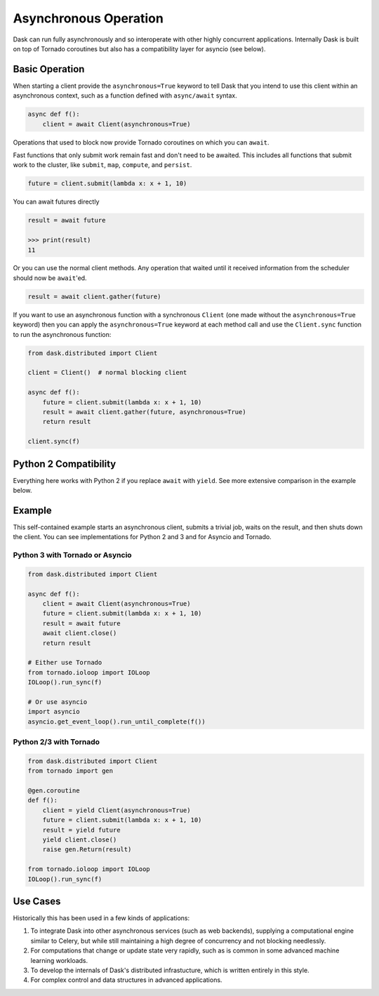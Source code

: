Asynchronous Operation
======================

Dask can run fully asynchronously and so interoperate with other highly
concurrent applications.  Internally Dask is built on top of Tornado coroutines
but also has a compatibility layer for asyncio (see below).

Basic Operation
---------------

When starting a client provide the ``asynchronous=True`` keyword to tell Dask
that you intend to use this client within an asynchronous context, such as a
function defined with ``async/await`` syntax.

.. code-block:: python

   async def f():
       client = await Client(asynchronous=True)

Operations that used to block now provide Tornado coroutines on which you can
``await``.

Fast functions that only submit work remain fast and don't need to be awaited.
This includes all functions that submit work to the cluster, like ``submit``,
``map``, ``compute``, and ``persist``.

.. code-block:: python

   future = client.submit(lambda x: x + 1, 10)

You can await futures directly

.. code-block:: python

   result = await future

   >>> print(result)
   11

Or you can use the normal client methods.  Any operation that waited until it
received information from the scheduler should now be ``await``'ed.

.. code-block:: python

   result = await client.gather(future)


If you want to use an asynchronous function with a synchronous ``Client``
(one made without the ``asynchronous=True`` keyword) then you can apply the
``asynchronous=True`` keyword at each method call and use the ``Client.sync``
function to run the asynchronous function:

.. code-block:: python

   from dask.distributed import Client

   client = Client()  # normal blocking client

   async def f():
       future = client.submit(lambda x: x + 1, 10)
       result = await client.gather(future, asynchronous=True)
       return result

   client.sync(f)


Python 2 Compatibility
----------------------

Everything here works with Python 2 if you replace ``await`` with ``yield``.
See more extensive comparison in the example below.

Example
-------

This self-contained example starts an asynchronous client, submits a trivial
job, waits on the result, and then shuts down the client.  You can see
implementations for Python 2 and 3 and for Asyncio and Tornado.

Python 3 with Tornado or Asyncio
++++++++++++++++++++++++++++++++

.. code-block:: python

   from dask.distributed import Client

   async def f():
       client = await Client(asynchronous=True)
       future = client.submit(lambda x: x + 1, 10)
       result = await future
       await client.close()
       return result

   # Either use Tornado
   from tornado.ioloop import IOLoop
   IOLoop().run_sync(f)

   # Or use asyncio
   import asyncio
   asyncio.get_event_loop().run_until_complete(f())


Python 2/3 with Tornado
+++++++++++++++++++++++

.. code-block:: python

   from dask.distributed import Client
   from tornado import gen

   @gen.coroutine
   def f():
       client = yield Client(asynchronous=True)
       future = client.submit(lambda x: x + 1, 10)
       result = yield future
       yield client.close()
       raise gen.Return(result)

   from tornado.ioloop import IOLoop
   IOLoop().run_sync(f)

Use Cases
---------

Historically this has been used in a few kinds of applications:

1.  To integrate Dask into other asynchronous services (such as web backends),
    supplying a computational engine similar to Celery, but while still
    maintaining a high degree of concurrency and not blocking needlessly.

2.  For computations that change or update state very rapidly, such as is
    common in some advanced machine learning workloads.

3.  To develop the internals of Dask's distributed infrastucture, which is
    written entirely in this style.

4.  For complex control and data structures in advanced applications.
